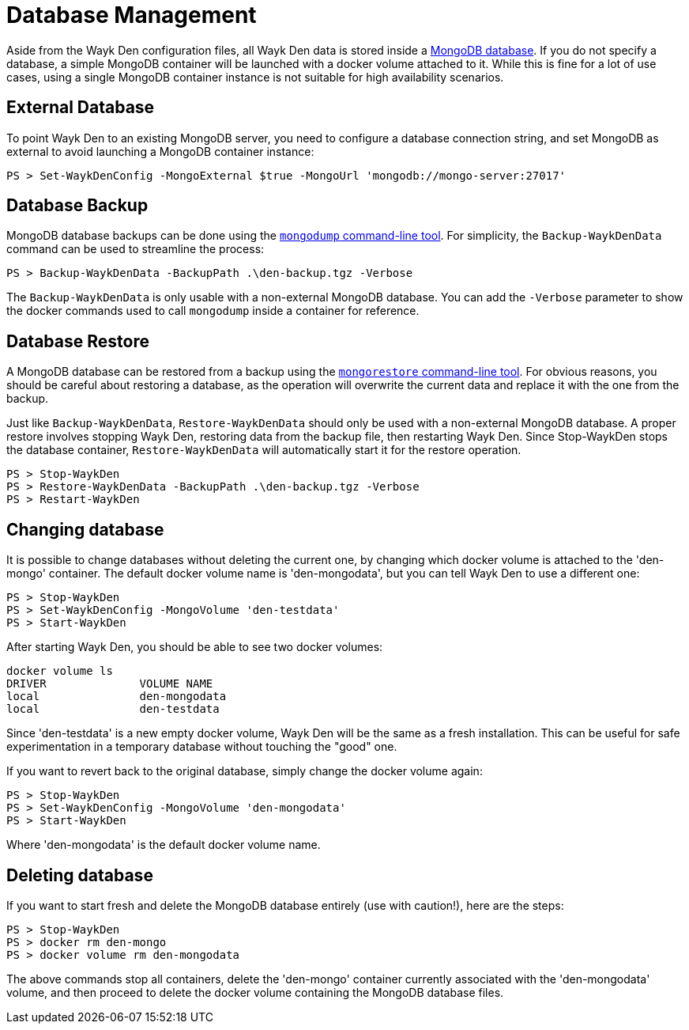 = Database Management

Aside from the Wayk Den configuration files, all Wayk Den data is stored inside a https://www.mongodb.com[MongoDB database]. If you do not specify a database, a simple MongoDB container will be launched with a docker volume attached to it. While this is fine for a lot of use cases, using a single MongoDB container instance is not suitable for high availability scenarios.

== External Database

To point Wayk Den to an existing MongoDB server, you need to configure a database connection string, and set MongoDB as external to avoid launching a MongoDB container instance:

----
PS > Set-WaykDenConfig -MongoExternal $true -MongoUrl 'mongodb://mongo-server:27017'
----

== Database Backup

MongoDB database backups can be done using the https://docs.mongodb.com/manual/reference/program/mongodump/[`mongodump` command-line tool]. For simplicity, the `Backup-WaykDenData` command can be used to streamline the process:

----
PS > Backup-WaykDenData -BackupPath .\den-backup.tgz -Verbose
----

The `Backup-WaykDenData` is only usable with a non-external MongoDB database. You can add the `-Verbose` parameter to show the docker commands used to call `mongodump` inside a container for reference.

== Database Restore

A MongoDB database can be restored from a backup using the https://docs.mongodb.com/manual/reference/program/mongorestore/[`mongorestore` command-line tool]. For obvious reasons, you should be careful about restoring a database, as the operation will overwrite the current data and replace it with the one from the backup.

Just like `Backup-WaykDenData`, `Restore-WaykDenData` should only be used with a non-external MongoDB database. A proper restore involves stopping Wayk Den, restoring data from the backup file, then restarting Wayk Den. Since Stop-WaykDen stops the database container, `Restore-WaykDenData` will automatically start it for the restore operation.

----
PS > Stop-WaykDen
PS > Restore-WaykDenData -BackupPath .\den-backup.tgz -Verbose
PS > Restart-WaykDen
----

== Changing database

It is possible to change databases without deleting the current one, by changing which docker volume is attached to the 'den-mongo' container. The default docker volume name is 'den-mongodata', but you can tell Wayk Den to use a different one:

----
PS > Stop-WaykDen
PS > Set-WaykDenConfig -MongoVolume 'den-testdata'
PS > Start-WaykDen
----

After starting Wayk Den, you should be able to see two docker volumes:

----
docker volume ls
DRIVER              VOLUME NAME
local               den-mongodata
local               den-testdata
----

Since 'den-testdata' is a new empty docker volume, Wayk Den will be the same as a fresh installation. This can be useful for safe experimentation in a temporary database without touching the "good" one.

If you want to revert back to the original database, simply change the docker volume again:

----
PS > Stop-WaykDen
PS > Set-WaykDenConfig -MongoVolume 'den-mongodata'
PS > Start-WaykDen
----

Where 'den-mongodata' is the default docker volume name.

== Deleting database

If you want to start fresh and delete the MongoDB database entirely (use with caution!), here are the steps:

----
PS > Stop-WaykDen
PS > docker rm den-mongo
PS > docker volume rm den-mongodata
----

The above commands stop all containers, delete the 'den-mongo' container currently associated with the 'den-mongodata' volume, and then proceed to delete the docker volume containing the MongoDB database files.
